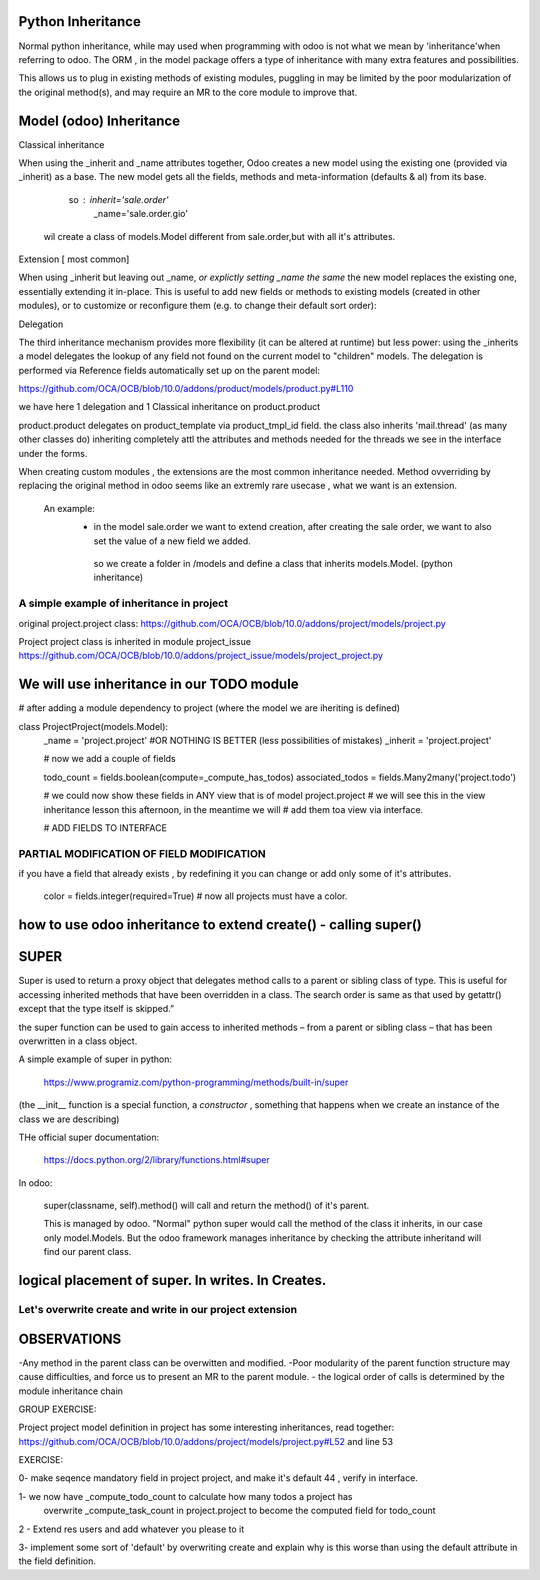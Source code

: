 Python Inheritance
------------------

Normal python inheritance, while may used when programming with odoo is not what we mean by 'inheritance'when referring to odoo.
The ORM , in the model package offers a type of  inheritance with many extra features and possibilities.

This allows us to plug in existing methods of existing modules,
puggling in may be limited by the poor modularization of the original method(s), and may require an MR to the core module to improve that.




Model  (odoo) Inheritance 
-------------------------


Classical inheritance

When using the _inherit and _name attributes together, Odoo creates a new model using the existing one (provided via _inherit) as a base. The new model gets all the fields, methods and meta-information (defaults & al) from its base.

                so :   inherit='sale.order'
                        _name='sale.order.gio'

        wil create a class of models.Model different from sale.order,but with all it's attributes.



Extension   [ most common]

When using _inherit but leaving out _name, *or explictly setting _name the same* the new model replaces the existing one, essentially extending it in-place. This is useful to add new fields or methods to existing models (created in other modules), or to customize or reconfigure them (e.g. to change their default sort order):



Delegation

The third inheritance mechanism provides more flexibility (it can be altered at runtime) but less power: using the _inherits a model delegates the lookup of any field not found on the current model to "children" models. The delegation is performed via Reference fields automatically set up on the parent model:

https://github.com/OCA/OCB/blob/10.0/addons/product/models/product.py#L110


we have here 1 delegation and 1 Classical inheritance on product.product

product.product delegates on product_template via product_tmpl_id field.
the class also inherits 'mail.thread' (as many other classes do) inheriting completely attl the attributes  
and methods needed for the threads we see in the interface under the forms.


When creating custom modules , the extensions are the most common inheritance needed.
Method ovverriding by replacing the original method in odoo seems like an extremly rare usecase , what we want is an extension.

    An example:
      -    in the model sale.order we want to extend creation, after creating the sale order, we want to also set the value of   a new field we added.
        so we create a folder in /models and define a class that inherits models.Model. (python inheritance)


A simple example of inheritance in project
__________________________________________

original project.project class:
https://github.com/OCA/OCB/blob/10.0/addons/project/models/project.py


Project project class is inherited in module project_issue
https://github.com/OCA/OCB/blob/10.0/addons/project_issue/models/project_project.py



We will use inheritance in our TODO module
------------------------------------------

# after adding a module dependency to project (where the model we are iheriting is defined)


class ProjectProject(models.Model):
    _name = 'project.project'    #OR NOTHING IS BETTER (less possibilities of mistakes)
    _inherit = 'project.project'


    # now we add a couple of fields

    todo_count = fields.boolean(compute=_compute_has_todos)
    associated_todos = fields.Many2many('project.todo')


    # we could  now  show these fields in ANY view that is of model project.project
    # we will see this in the  view inheritance lesson this afternoon, in the meantime we will
    # add them toa view via interface.

    # ADD FIELDS TO INTERFACE


PARTIAL MODIFICATION OF FIELD MODIFICATION
__________________________________________


if you have a field that already exists , by redefining it you can change or add only some of it's attributes.

 color = fields.integer(required=True)    # now all projects must have a color.



how to use odoo inheritance to extend create() - calling super()
----------------------------------------------------------------


SUPER
-----
Super is used to return a proxy object that delegates method calls to a parent or sibling class of type. This is useful for accessing inherited methods that have been overridden in a class. The search order is same as that used by getattr() except that the type itself is skipped.”

the super function can be used to gain access to inherited methods – from a parent or sibling class – that has been overwritten in a class object.

A simple example of super in python:

        https://www.programiz.com/python-programming/methods/built-in/super

(the __init__ function is a special function, a *constructor* , something that happens when we create an instance of the class we are describing)


THe official super documentation:

        https://docs.python.org/2/library/functions.html#super

In odoo:
        
        super(classname, self).method()  will call and return the method() of it's parent.
        

        This is managed by odoo. "Normal" python super would call the method of the class it inherits, in our case only model.Models. But the odoo framework manages inheritance by checking the attribute inheritand will find our parent class.





logical placement of super. In writes. In Creates.
--------------------------------------------------
.. code-block
    @api.multi
    def write(self, vals):
        code code code probably modifying vals
        # Now we call super, the parent write that has been overwritten
        # the super chain should not be broken
        res=super(ProjectProject, self)
        code code , probably using "res"
        return res
.. code-block
    @api.model
    def create(self):
        # Now we call super, theparent write that has been overwritten
        # the super chain should not be broken
        res=super(ProjectProject, self)
        code code , probably using "res"
        return res


Let's overwrite create and write in our project extension
_________________________________________________________



OBSERVATIONS
------------

-Any method in the parent class can be overwitten and modified.
-Poor modularity of the parent function structure may cause difficulties, and force us to present an MR to the parent module.
- the logical order of calls is determined by the module inheritance chain


GROUP EXERCISE:

Project project model definition in project has some interesting inheritances, read together:
https://github.com/OCA/OCB/blob/10.0/addons/project/models/project.py#L52
and line 53





EXERCISE:

0- make seqence mandatory field in project project, and make it's default 44 , verify in interface.

1- we now have _compute_todo_count to calculate how many todos a project has
   overwrite _compute_task_count  in project.project to become the computed field for  
   todo_count

2 - Extend res users and add whatever you please to it


3- implement some sort of 'default'  by overwriting create and explain why is this worse than using the default attribute in the field definition.
